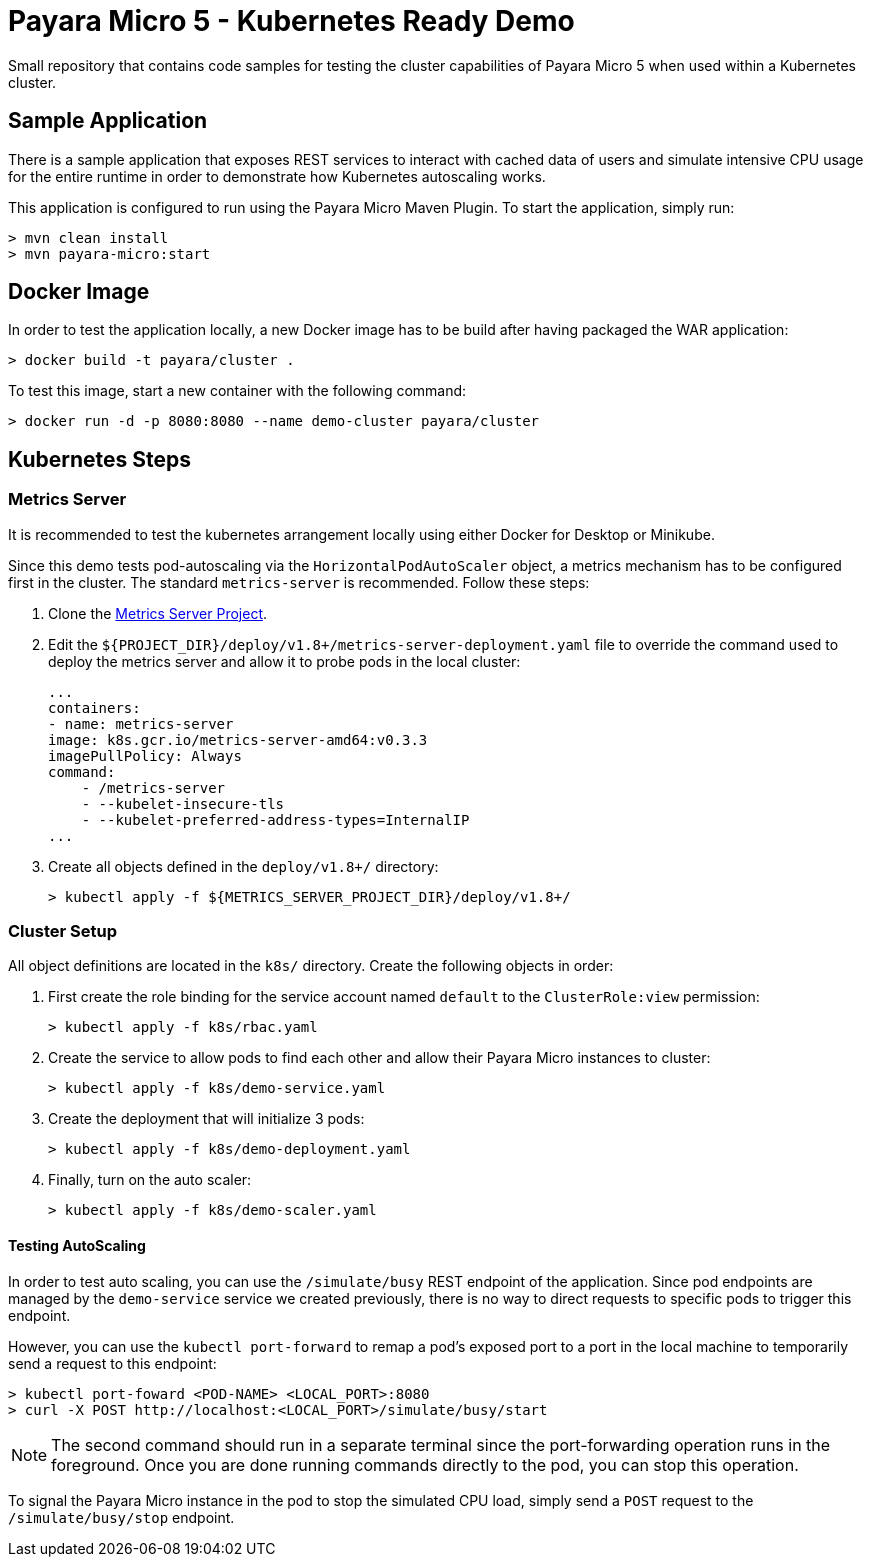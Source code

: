 = Payara Micro 5 - Kubernetes Ready Demo

Small repository that contains code samples for testing the cluster capabilities of Payara Micro 5 when used within a Kubernetes cluster.

== Sample Application

There is a sample application that exposes REST services to interact with cached data of users and simulate intensive CPU usage for the entire runtime in order to demonstrate how Kubernetes autoscaling works.

This application is configured to run using the Payara Micro Maven Plugin. To start the application, simply run:

[source, shell]
-----
> mvn clean install
> mvn payara-micro:start
-----

== Docker Image

In order to test the application locally, a new Docker image has to be build after having packaged the WAR application:

[source, shell]
-----
> docker build -t payara/cluster .
-----

To test this image, start a new container with the following command:

[source, shell]
-----
> docker run -d -p 8080:8080 --name demo-cluster payara/cluster
-----

== Kubernetes Steps

=== Metrics Server

It is recommended to test the kubernetes arrangement locally using either Docker for Desktop or Minikube. 

Since this demo tests pod-autoscaling via the `HorizontalPodAutoScaler` object, a metrics mechanism has to be configured first in the cluster. The standard `metrics-server` is recommended. Follow these steps:

. Clone the https://github.com/kubernetes-incubator/metrics-server[Metrics Server Project].

. Edit the `${PROJECT_DIR}/deploy/v1.8+/metrics-server-deployment.yaml` file to override the command used to deploy the metrics server and allow it to probe pods in the local cluster:
+
[source, yaml]
----
...
containers:
- name: metrics-server
image: k8s.gcr.io/metrics-server-amd64:v0.3.3
imagePullPolicy: Always
command:
    - /metrics-server
    - --kubelet-insecure-tls
    - --kubelet-preferred-address-types=InternalIP
...
----

. Create all objects defined in the `deploy/v1.8+/` directory:
+
[source, shell]
-----
> kubectl apply -f ${METRICS_SERVER_PROJECT_DIR}/deploy/v1.8+/
-----

=== Cluster Setup

All object definitions are located in the `k8s/` directory. Create the following objects in order:

. First create the role binding for the service account named `default` to the `ClusterRole:view` permission:
+
[source, shell]
-----
> kubectl apply -f k8s/rbac.yaml
-----

. Create the service to allow pods to find each other and allow their Payara Micro instances to cluster:
+
[source, shell]
-----
> kubectl apply -f k8s/demo-service.yaml
-----

. Create the deployment that will initialize 3 pods:
+
[source, shell]
-----
> kubectl apply -f k8s/demo-deployment.yaml
-----

. Finally, turn on the auto scaler:
+
[source, shell]
-----
> kubectl apply -f k8s/demo-scaler.yaml
-----

==== Testing AutoScaling

In order to test auto scaling, you can use the `/simulate/busy` REST endpoint of the application. Since pod endpoints are managed by the `demo-service` service we created previously, there is no way to direct requests to specific pods to trigger this endpoint.

However, you can use the `kubectl port-forward` to remap a pod's exposed port to a port in the local machine to temporarily send a request to this endpoint:

[source, shell]
-----
> kubectl port-foward <POD-NAME> <LOCAL_PORT>:8080
> curl -X POST http://localhost:<LOCAL_PORT>/simulate/busy/start
-----

NOTE: The second command should run in a separate terminal since the port-forwarding operation runs in the foreground. Once you are done running commands directly to the pod, you can stop this operation.

To signal the Payara Micro instance in the pod to stop the simulated CPU load, simply send a `POST` request to the `/simulate/busy/stop` endpoint.
